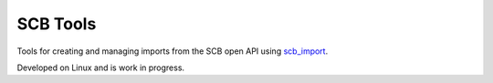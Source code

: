SCB Tools
=========

Tools for creating and managing imports from the SCB open API using `scb_import <https://github.com/tsvenson/scb_import>`_.

Developed on Linux and is work in progress.
